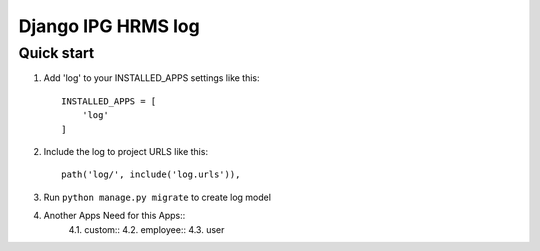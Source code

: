 
============================
Django IPG HRMS log
============================


Quick start
============


1. Add 'log' to your INSTALLED_APPS settings like this::

    INSTALLED_APPS = [
        'log'
    ]

2. Include the log to project URLS like this::

    path('log/', include('log.urls')),

3. Run ``python manage.py migrate`` to create log model

4. Another Apps Need for this Apps::
    4.1. custom::
    4.2. employee::
    4.3. user